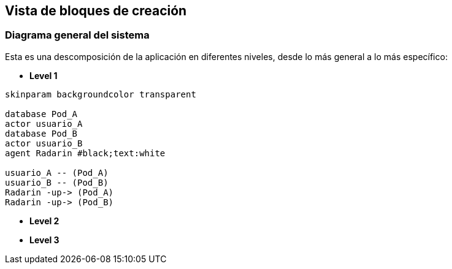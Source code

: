[[section-building-block-view]]


== Vista de bloques de creación

=== Diagrama general del sistema
Esta es una descomposición de la aplicación en diferentes niveles, desde lo más general a lo más específico:

** *Level 1* 
[plantuml,"Sequence diagram",png]
----
skinparam backgroundcolor transparent

database Pod_A
actor usuario_A
database Pod_B
actor usuario_B
agent Radarin #black;text:white

usuario_A -- (Pod_A)
usuario_B -- (Pod_B)
Radarin -up-> (Pod_A)
Radarin -up-> (Pod_B)
----

** *Level 2* 

[plantuml,"Sequence diagram",png]
----
----

** *Level 3* 

[plantuml,"Component Diagram",png]
----
----
